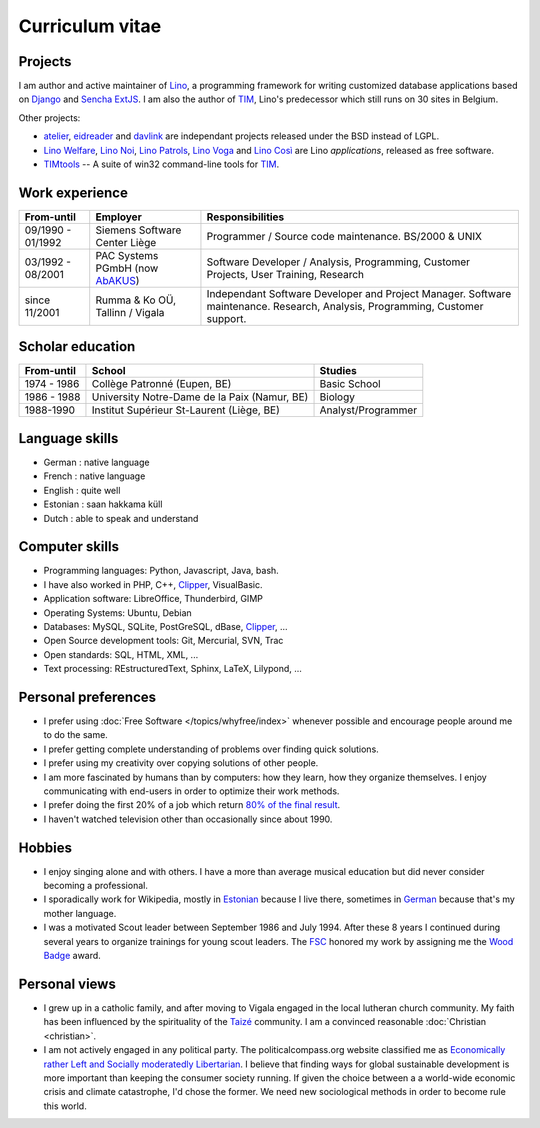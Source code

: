 ================
Curriculum vitae
================


Projects
--------

I am author and active maintainer of `Lino
<http://www.lino-framework.org/>`__, a programming framework for
writing customized database applications based on `Django
<https://www.djangoproject.com/>`_ and `Sencha ExtJS
<http://www.sencha.com/products/extjs/>`_.  I am also the author of
TIM_, Lino's predecessor which still runs on 30 sites in Belgium.

Other projects:

- atelier_, eidreader_ and davlink_ are independant projects released
  under the BSD instead of LGPL.

- `Lino Welfare <http://welfare.lino-framework.org>`__,
  `Lino Noi <http://noi.lino-framework.org>`__,
  `Lino Patrols <http://patrols.lino-framework.org>`__,
  `Lino Voga <http://voga.lino-framework.org>`__ and
  `Lino Così <http://cosi.lino-framework.org>`__
  are Lino *applications*, released as free software. 

- TIMtools_ -- A suite of win32 command-line tools for TIM_.


Work experience
---------------

=================== =============================== ====================================
From-until          Employer                        Responsibilities             
=================== =============================== ====================================
09/1990 - 01/1992   Siemens Software Center Liège   Programmer / Source code maintenance.
                                                    BS/2000 & UNIX
03/1992 - 08/2001   PAC Systems PGmbH (now AbAKUS_) Software Developer / Analysis, Programming,
                                                    Customer Projects, User Training, Research
since 11/2001       Rumma & Ko OÜ, Tallinn / Vigala Independant Software Developer and Project Manager.
                                                    Software maintenance. Research, Analysis,
                                                    Programming, Customer support.	
=================== =============================== ====================================


Scholar education
-----------------

=========== ============================================ ======================
From-until  School                                       Studies
=========== ============================================ ======================
1974 - 1986 Collège Patronné (Eupen, BE)                 Basic School
1986 - 1988 University Notre-Dame de la Paix (Namur, BE) Biology
1988-1990   Institut Supérieur St-Laurent (Liège, BE)    Analyst/Programmer
=========== ============================================ ======================

Language skills
---------------

- German : native language
- French : native language
- English : quite well
- Estonian : saan hakkama küll
- Dutch : able to speak and understand


Computer skills
---------------

- Programming languages: Python, Javascript, Java, bash.
- I have also worked in PHP, C++, Clipper_, VisualBasic.
- Application software: LibreOffice, Thunderbird, GIMP
- Operating Systems: Ubuntu, Debian
- Databases: MySQL, SQLite, PostGreSQL, dBase, Clipper_, ...
- Open Source development tools: Git, Mercurial, SVN, Trac
- Open standards: SQL, HTML, XML, ...
- Text processing: REstructuredText, Sphinx, LaTeX, Lilypond, ...


Personal preferences
--------------------

- I prefer using :doc:`Free Software </topics/whyfree/index>` whenever
  possible and encourage people around me to do the same.

- I prefer getting complete understanding of problems over 
  finding quick solutions.

- I prefer using my creativity over copying solutions of other 
  people.

- I am more fascinated by humans than by computers: how they learn,
  how they organize themselves. I enjoy communicating with end-users
  in order to optimize their work methods.

- I prefer doing the first 20% of a job which return `80% of the final
  result <https://en.wikipedia.org/wiki/Pareto_principle>`__.

- I haven't watched television other than occasionally since
  about 1990.

Hobbies
-------

- I enjoy singing alone and with others. I have a more than average
  musical education but did never consider becoming a professional.

- I sporadically work for Wikipedia, mostly in `Estonian
  <https://et.wikipedia.org/wiki/Kasutaja:LucSaffre>`__ because I live
  there, sometimes in `German
  <https://de.wikipedia.org/wiki/Benutzer:LucSaffre>`__ because
  that's my mother language.
  
- I was a motivated Scout leader between September 1986 and July 1994.
  After these 8 years I continued during several years to organize
  trainings for young scout leaders. The `FSC
  <https://fr.wikipedia.org/wiki/Les_Scouts_-_F%C3%A9d%C3%A9ration_des_Scouts_Baden-Powell_de_Belgique>`__
  honored my work by assigning me the `Wood Badge
  <https://en.wikipedia.org/wiki/Wood_Badge>`__ award.

Personal views
--------------

- I grew up in a catholic family, and after moving to
  Vigala engaged in the local lutheran church community.  My faith has
  been influenced by the spirituality of the `Taizé
  <http://taize.fr/>`_ community.
  I am a convinced reasonable :doc:`Christian <christian>`.

- I am not actively engaged in any political party. The
  politicalcompass.org website classified me as `Economically rather
  Left and Socially moderatedly Libertarian
  <https://www.politicalcompass.org/analysis2?ec=-8.63&soc=-4.26>`__. I
  believe that finding ways for global sustainable development is more
  important than keeping the consumer society running.  If given the
  choice between a a world-wide economic crisis and climate
  catastrophe, I'd chose the former.  We need new sociological methods
  in order to become rule this world.


.. _AbAKUS: http://www.abakus.be
.. _TIM: http://tim.lino-framework.org/129.html
.. _TIMtools: http://code.google.com/p/timtools/
.. _Clipper: http://en.wikipedia.org/wiki/Clipper_(programming_language)
.. _Django: https://www.djangoproject.com/
.. _ExtJS: http://www.sencha.com/products/extjs/
.. _atelier: http://atelier.lino-framework.org
.. _eidreader: https://github.com/lsaffre/eidreader
.. _davlink: https://github.com/lsaffre/davlink

